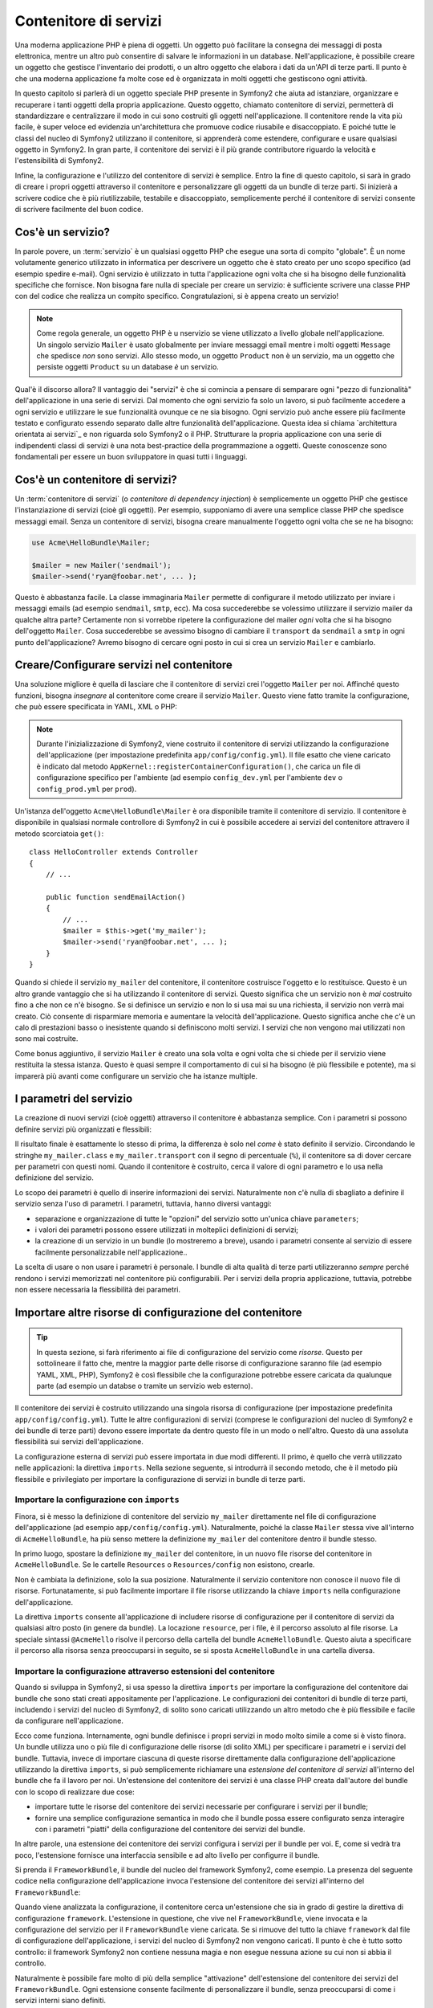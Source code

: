 .. index::
   single: Service Container
   single: Dependency Injection Container

Contenitore di servizi
======================

Una moderna applicazione PHP è piena di oggetti. Un oggetto può facilitare la
consegna dei messaggi di posta elettronica, mentre un altro può consentire di salvare le informazioni
in un database. Nell'applicazione, è possibile creare un oggetto che gestisce
l'inventario dei prodotti, o un altro oggetto che elabora i dati da un'API di terze parti.
Il punto è che una moderna applicazione fa molte cose ed è organizzata
in molti oggetti che gestiscono ogni attività.

In questo capitolo si parlerà di un oggetto speciale PHP presente in Symfony2 che aiuta
ad istanziare, organizzare e recuperare i tanti oggetti della propria applicazione.
Questo oggetto, chiamato contenitore di servizi, permetterà di standardizzare e
centralizzare il modo in cui sono costruiti gli oggetti nell'applicazione. Il contenitore
rende la vita più facile, è super veloce ed evidenzia un'architettura che
promuove codice riusabile e disaccoppiato. E poiché tutte le classi del nucleo di Symfony2
utilizzano il contenitore, si apprenderà come estendere, configurare e usare qualsiasi oggetto
in Symfony2. In gran parte, il contenitore dei servizi è il più grande contributore
riguardo la velocità e l'estensibilità di Symfony2.

Infine, la configurazione e l'utilizzo del contenitore di servizi è semplice. Entro la fine
di questo capitolo, si sarà in grado di creare i propri oggetti attraverso il
contenitore e personalizzare gli oggetti da un bundle di terze parti. Si inizierà a
scrivere codice che è più riutilizzabile, testabile e disaccoppiato, semplicemente perché
il contenitore di servizi consente di scrivere facilmente del buon codice.

.. index::
   single: Service Container; What is a service?

Cos'è un servizio?
------------------

In parole povere, un :term:`servizio` è un qualsiasi oggetto PHP che esegue una sorta di
compito "globale". È un nome volutamente generico utilizzato in informatica
per descrivere un oggetto che è stato creato per uno scopo specifico (ad esempio spedire
e-mail). Ogni servizio è utilizzato in tutta l'applicazione ogni volta che si ha bisogno
delle funzionalità specifiche che fornisce. Non bisogna fare nulla di speciale
per creare un servizio: è sufficiente scrivere una classe PHP con del codice che realizza
un compito specifico. Congratulazioni, si è appena creato un servizio!

.. note::

    Come regola generale, un oggetto PHP è u nservizio se viene utilizzato a livello globale
    nell'applicazione. Un singolo servizio ``Mailer`` è usato globalmente per inviare
    messaggi email mentre i molti oggetti ``Message`` che spedisce
    *non* sono servizi. Allo stesso modo, un oggetto ``Product`` non è un servizio,
    ma un oggetto che persiste oggetti ``Product`` su un database *è* un servizio.

Qual'è il discorso allora? Il vantaggio dei "servizi" è
che si comincia a pensare di semparare ogni "pezzo di funzionalità" dell'applicazione
in una serie di servizi. Dal momento che ogni servizio fa solo un lavoro,
si può facilmente accedere a ogni servizio e utilizzare le sue funzionalità ovunque
ce ne sia bisogno. Ogni servizio può anche essere più facilmente testato e configurato essendo
separato dalle altre funzionalità dell'applicazione. Questa idea
si chiama `architettura orientata ai servizi`_ e non riguarda solo Symfony2
o il PHP. Strutturare la propria applicazione con una serie di indipendenti
classi di servizi  è una nota best-practice della programmazione a oggetti. Queste conoscenze
sono fondamentali per essere un buon sviluppatore in quasi tutti i linguaggi.

.. index::
   single: Service Container; What is?

Cos'è un contenitore di servizi?
--------------------------------

Un :term:`contenitore di servizi` (o *contenitore di dependency injection*) è semplicemente
un oggetto PHP che gestisce l'instanziazione di servizi (cioè gli oggetti).
Per esempio, supponiamo di avere una semplice classe PHP che spedisce messaggi email.
Senza un contenitore di servizi, bisogna creare manualmente l'oggetto ogni volta che
se ne ha bisogno:

.. code-block:: php

    use Acme\HelloBundle\Mailer;

    $mailer = new Mailer('sendmail');
    $mailer->send('ryan@foobar.net', ... );

Questo è abbastanza facile. La classe immaginaria ``Mailer`` permette di configurare
il metodo utilizzato per inviare i messaggi emails (ad esempio ``sendmail``, ``smtp``, ecc).
Ma cosa succederebbe se volessimo utilizzare il servizio mailer da qualche altra parte? Certamente
non si vorrebbe ripetere la configurazione del mailer *ogni* volta che si ha bisogno
dell'oggetto ``Mailer``. Cosa succederebbe se avessimo bisogno di cambiare il ``transport`` da
``sendmail`` a ``smtp`` in ogni punto dell'applicazione? Avremo bisogno di cercare
ogni posto in cui si crea un servizio ``Mailer`` e cambiarlo.

.. index::
   single: Service Container; Configuring services

Creare/Configurare servizi nel contenitore
------------------------------------------

Una soluzione migliore è quella di lasciare che il contenitore di servizi crei l'oggetto ``Mailer``
per noi. Affinché questo funzioni, bisogna *insegnare* al contenitore come
creare il servizio ``Mailer``. Questo viene fatto tramite la configurazione, che può
essere specificata in YAML, XML o PHP:

.. configuration-block::

    .. code-block:: yaml

        # app/config/config.yml
        services:
            my_mailer:
                class:        Acme\HelloBundle\Mailer
                arguments:    [sendmail]

    .. code-block:: xml

        <!-- app/config/config.xml -->
        <services>
            <service id="my_mailer" class="Acme\HelloBundle\Mailer">
                <argument>sendmail</argument>
            </service>
        </services>

    .. code-block:: php

        // app/config/config.php
        use Symfony\Component\DependencyInjection\Definition;

        $container->setDefinition('my_mailer', new Definition(
            'Acme\HelloBundle\Mailer',
            array('sendmail')
        ));

.. note::

    Durante l'inizializzazione di Symfony2, viene costruito il contenitore di servizi utilizzando
    la configurazione dell'applicazione (per impostazione predefinita ``app/config/config.yml``). Il
    file esatto che viene caricato è indicato dal metodo ``AppKernel::registerContainerConfiguration()``,
    che carica un file di configurazione specifico per l'ambiente (ad esempio
    ``config_dev.yml`` per l'ambiente ``dev`` o ``config_prod.yml``
    per ``prod``).

Un'istanza dell'oggetto ``Acme\HelloBundle\Mailer`` è ora disponibile tramite
il contenitore di servizio. Il contenitore è disponibile in qualsiasi normale controllore di Symfony2
in cui è possibile accedere ai servizi del contenitore  attravero il
metodo scorciatoia ``get()``::

    class HelloController extends Controller
    {
        // ...

        public function sendEmailAction()
        {
            // ...
            $mailer = $this->get('my_mailer');
            $mailer->send('ryan@foobar.net', ... );
        }
    }

Quando si chiede il servizio ``my_mailer`` del contenitore, il contenitore
costruisce l'oggetto e lo restituisce. Questo è un altro grande vantaggio che
si ha utilizzando il contenitore di servizi. Questo significa che un servizio non è *mai* costruito fino
a che non ce n'è bisogno. Se si definisce un servizio e non lo si usa mai su una richiesta, il servizio
non verrà mai creato. Ciò consente di risparmiare memoria e aumentare la velocità dell'applicazione.
Questo significa anche che c'è un calo di prestazioni basso o inesistente quando si definiscono
molti servizi. I servizi che non vengono mai utilizzati non sono mai costruite.

Come bonus aggiuntivo, il servizio ``Mailer`` è creato una sola volta e
ogni volta che si chiede per il servizio viene restituita la stessa istanza. Questo è quasi sempre
il comportamento di cui si ha bisogno (è più flessibile e potente), ma si imparerà
più avanti come configurare un servizio che ha istanze multiple.

.. _book-service-container-parameters:

I parametri del servizio
------------------------

La creazione di nuovi servizi (cioè oggetti) attraverso il contenitore è abbastanza
semplice. Con i parametri si possono definire servizi più organizzati e flessibili:

.. configuration-block::

    .. code-block:: yaml

        # app/config/config.yml
        parameters:
            my_mailer.class:      Acme\HelloBundle\Mailer
            my_mailer.transport:  sendmail

        services:
            my_mailer:
                class:        %my_mailer.class%
                arguments:    [%my_mailer.transport%]

    .. code-block:: xml

        <!-- app/config/config.xml -->
        <parameters>
            <parameter key="my_mailer.class">Acme\HelloBundle\Mailer</parameter>
            <parameter key="my_mailer.transport">sendmail</parameter>
        </parameters>

        <services>
            <service id="my_mailer" class="%my_mailer.class%">
                <argument>%my_mailer.transport%</argument>
            </service>
        </services>

    .. code-block:: php

        // app/config/config.php
        use Symfony\Component\DependencyInjection\Definition;

        $container->setParameter('my_mailer.class', 'Acme\HelloBundle\Mailer');
        $container->setParameter('my_mailer.transport', 'sendmail');

        $container->setDefinition('my_mailer', new Definition(
            '%my_mailer.class%',
            array('%my_mailer.transport%')
        ));

Il risultato finale è esattamente lo stesso di prima, la differenza è solo nel
*come* è stato definito il servizio. Circondando le stringhe ``my_mailer.class`` e
``my_mailer.transport`` con il segno di percentuale (``%``), il contenitore sa
di dover cercare per parametri con questi nomi. Quando il contenitore è costruito,
cerca il valore di ogni parametro e lo usa nella definizione del servizio.

Lo scopo dei parametri è quello di inserire informazioni dei servizi. Naturalmente
non c'è nulla di sbagliato a definire il servizio senza l'uso di parametri.
I parametri, tuttavia, hanno diversi vantaggi:

* separazione e organizzazione di tutte le "opzioni" del servizio sotto un'unica
  chiave ``parameters``;

* i valori dei parametri possono essere utilizzati in molteplici definizioni di servizi;

* la creazione di un servizio in un bundle (lo mostreremo a breve), usando i parametri
  consente al servizio di essere facilmente personalizzabile nell'applicazione..

La scelta di usare o non usare i parametri è personale. I bundle
di alta qualità di terze parti utilizzeranno *sempre* perché rendono i servizi
memorizzati nel contenitore più configurabili. Per i servizi della propria applicazione,
tuttavia, potrebbe non essere necessaria la flessibilità dei parametri.

Importare altre risorse di configurazione del contenitore
---------------------------------------------------------

.. tip::

    In questa sezione, si farà riferimento ai file di configurazione del servizio come *risorse*.
    Questo per sottolineare il fatto che, mentre la maggior parte delle risorse di configurazione
    saranno file (ad esempio YAML, XML, PHP), Symfony2 è così flessibile che la configurazione
    potrebbe essere caricata da qualunque parte (ad esempio un databse o tramite un
    servizio web esterno).

Il contenitore dei servizi è costruito utilizzando una singola risorsa di configurazione
(per impostazione predefinita ``app/config/config.yml``). Tutte le altre configurazioni di servizi
(comprese le configurazioni del nucleo di Symfony2 e dei bundle di terze parti) devono
essere importate da dentro questo file in un modo o nell'altro. Questo dà una assoluta
flessibilità sui servizi dell'applicazione.

La configurazione esterna di servizi può essere importata in due modi differenti. Il primo,
è quello che verrà utilizzato nelle applicazioni:
la direttiva ``imports``. Nella sezione seguente, si introdurrà il
secondo metodo, che è il metodo più flessibile e privilegiato per importare la configurazione
di servizi in bundle di terze parti.

.. index::
   single: Service Container; imports

.. _service-container-imports-directive:

Importare la configurazione con ``imports``
~~~~~~~~~~~~~~~~~~~~~~~~~~~~~~~~~~~~~~~~~~~

Finora, si è messo la definizione di contenitore del servizio ``my_mailer`` direttamente
nel file di configurazione dell'applicazione (ad esempio ``app/config/config.yml``).
Naturalmente, poiché la classe ``Mailer`` stessa vive all'interno di ``AcmeHelloBundle``,
ha più senso mettere la definizione ``my_mailer`` del contenitore dentro il
bundle stesso.

In primo luogo, spostare la definizione ``my_mailer`` del contenitore, in un nuovo file risorse
del contenitore in ``AcmeHelloBundle``. Se le cartelle ``Resources`` o ``Resources/config``
non esistono, crearle.

.. configuration-block::

    .. code-block:: yaml

        # src/Acme/HelloBundle/Resources/config/services.yml
        parameters:
            my_mailer.class:      Acme\HelloBundle\Mailer
            my_mailer.transport:  sendmail

        services:
            my_mailer:
                class:        %my_mailer.class%
                arguments:    [%my_mailer.transport%]

    .. code-block:: xml

        <!-- src/Acme/HelloBundle/Resources/config/services.xml -->
        <parameters>
            <parameter key="my_mailer.class">Acme\HelloBundle\Mailer</parameter>
            <parameter key="my_mailer.transport">sendmail</parameter>
        </parameters>

        <services>
            <service id="my_mailer" class="%my_mailer.class%">
                <argument>%my_mailer.transport%</argument>
            </service>
        </services>

    .. code-block:: php

        // src/Acme/HelloBundle/Resources/config/services.php
        use Symfony\Component\DependencyInjection\Definition;

        $container->setParameter('my_mailer.class', 'Acme\HelloBundle\Mailer');
        $container->setParameter('my_mailer.transport', 'sendmail');

        $container->setDefinition('my_mailer', new Definition(
            '%my_mailer.class%',
            array('%my_mailer.transport%')
        ));

Non è cambiata la definizione, solo la sua posizione. Naturalmente il servizio
contenitore non conosce il nuovo file di risorse. Fortunatamente, si può
facilmente importare il file risorse utilizzando la chiave ``imports`` nella configurazione
dell'applicazione.

.. configuration-block::

    .. code-block:: yaml

        # app/config/config.yml
        imports:
            hello_bundle:
                resource: @AcmeHelloBundle/Resources/config/services.yml

    .. code-block:: xml

        <!-- app/config/config.xml -->
        <imports>
            <import resource="@AcmeHelloBundle/Resources/config/services.xml"/>
        </imports>

    .. code-block:: php

        // app/config/config.php
        $this->import('@AcmeHelloBundle/Resources/config/services.php');

La direttiva ``imports`` consente all'applicazione  di includere risorse di configurazione per il
contenitore di servizi da qualsiasi altro posto (in genere da bundle).
La locazione ``resource``, per i file, è il percorso assoluto al file
risorse. La speciale sintassi ``@AcmeHello`` risolve il percorso della cartella del
bundle ``AcmeHelloBundle``. Questo aiuta a specificare il percorso alla risorsa
senza preoccuparsi in seguito, se si sposta ``AcmeHelloBundle`` in una cartella
diversa.

.. index::
   single: Service Container; Extension configuration

.. _service-container-extension-configuration:

Importare la configurazione attraverso estensioni del contenitore
~~~~~~~~~~~~~~~~~~~~~~~~~~~~~~~~~~~~~~~~~~~~~~~~~~~~~~~~~~~~~~~~~

Quando si sviluppa in Symfony2, si usa spesso la direttiva ``imports``
per importare la configurazione del contenitore dai bundle che sono stati creati appositamente
per l'applicazione. Le configurazioni dei contenitori di bundle di terze parti, includendo
i servizi del nucleo di Symfony2, di solito sono caricati utilizzando un altro metodo che è più
flessibile e facile da configurare nell'applicazione.

Ecco come funziona. Internamente, ogni bundle definisce i propri servizi in modo
molto simile a come si è visto finora. Un bundle utilizza uno o più file
di configurazione delle risorse (di solito XML) per specificare i parametri e i servizi del
bundle. Tuttavia, invece di importare ciascuna di queste risorse direttamente dalla
configurazione dell'applicazione utilizzando la direttiva ``imports``, si può semplicemente
richiamare una *estensione del contenitore di servizi* all'interno del bundle che fa il lavoro
per noi. Un'estensione del contenitore dei servizi è una classe PHP creata dall'autore del bundle
con lo scopo di realizzare due cose:

* importare tutte le risorse del contenitore dei servizi necessarie per configurare i servizi per
  il bundle;

* fornire una semplice configurazione semantica in modo che il bundle possa
  essere configurato senza interagire con i parametri "piatti" della configurazione del contenitore
  dei servizi del bundle.

In altre parole, una estensione dei contenitore dei servizi configura i servizi per
il bundle per voi. E, come si vedrà tra poco, l'estensione fornisce
una interfaccia sensibile e ad alto livello per configurre il bundle.

Si prenda il ``FrameworkBundle``, il bundle del nucleo del framework Symfony2, come
esempio. La presenza del seguente codice nella configurazione dell'applicazione
invoca l'estensione del contenitore dei servizi all'interno del ``FrameworkBundle``:

.. configuration-block::

    .. code-block:: yaml

        # app/config/config.yml
        framework:
            secret:          xxxxxxxxxx
            charset:         UTF-8
            form:            true
            csrf_protection: true
            router:        { resource: "%kernel.root_dir%/config/routing.yml" }
            # ...

    .. code-block:: xml

        <!-- app/config/config.xml -->
        <framework:config charset="UTF-8" secret="xxxxxxxxxx">
            <framework:form />
            <framework:csrf-protection />
            <framework:router resource="%kernel.root_dir%/config/routing.xml" />
            <!-- ... -->
        </framework>

    .. code-block:: php

        // app/config/config.php
        $container->loadFromExtension('framework', array(
            'secret'          => 'xxxxxxxxxx',
            'charset'         => 'UTF-8',
            'form'            => array(),
            'csrf-protection' => array(),
            'router'          => array('resource' => '%kernel.root_dir%/config/routing.php'),
            // ...
        ));

Quando viene analizzata la configurazione, il contenitore cerca un'estensione che
sia in grado di gestire la direttiva di configurazione ``framework``. L'estensione in questione,
che vive nel ``FrameworkBundle``, viene invocata e la configurazione del servizio
per il ``FrameworkBundle`` viene caricata. Se si rimuove del tutto la chiave ``framework``
dal file di configurazione dell'applicazione, i servizi del nucleo di Symfony2
non vengono caricati. Il punto è che è tutto sotto controllo: il framework Symfony2
non contiene nessuna magia e non esegue nessuna azione su cui non si abbia
il controllo.

Naturalmente è possibile fare molto di più della semplice "attivazione" dell'estensione
del contenitore dei servizi del ``FrameworkBundle``. Ogni estensione consente facilmente
di personalizzare il bundle, senza preoccuparsi di come i servizi interni siano
definiti.

In questo caso, l'estensione consente di personalizzare la configurazione di
``charset``, ``error_handler``, ``csrf_protection``, ``router`` e di molte altre. Internamente,
il ``FrameworkBundle`` usa le opzioni qui specificate per definire e configurare
i servizi a esso specifici. Il bundle si occupa di creare tutte i necessari
``parameters`` e ``services`` per il contenitore dei servizi, pur consentendo
di personalizzare facilmente gran parte della configurazione. Come bonus aggiuntivo, la maggior parte
delle estensioni dei contenitori di servizi sono anche sufficientemente intelligenti da eseguire la validazione -
notificando le opzioni mancanti o con un tipo di dato sbagliato.

Durante l'installazione o la configurazione di un bundle, consultare la documentazione del bundle per
per vedere come devono essere installati e configurati i servizi per il bundle. Le opzioni
disponibili per i  bundle del nucleo si possono trovare all'interno della :doc:`Guida di riferimento</reference/index>`.

.. note::

   Nativamente, il contenitore dei servizi riconosce solo le direttive
   ``parameters``, ``services`` e ``imports``. Ogni altra direttiva
   è gestita dall'estensione del contenitore dei servizi.

.. index::
   single: Service Container; Referencing services

Referenziare (iniettare) servizi
--------------------------------

Finora, il servizio ``my_mailer`` è semplice: accetta un solo parametro
nel suo costruttore, che è facilmente configurabile. Come si vedrà, la potenza
reale del contenitore viene fuori quando è necessario creare un servizio che
dipende da uno o più altri servizi nel contenitore.

Cominciamo con un esempio. Supponiamo di avere un nuovo servizio, ``NewsletterManager``,
che aiuta a gestire la preparazione e la spedizione di un messaggio email a
un insieme di indirizzi. Naturalmente il servizio ``my_mailer`` è già
capace a inviare messaggi email, quindi verrà usato all'interno di ``NewsletterManager``
per gestire la spedizione effettiva dei messaggi. Questa classe potrebbe essere
qualcosa del genere::

    namespace Acme\HelloBundle\Newsletter;

    use Acme\HelloBundle\Mailer;

    class NewsletterManager
    {
        protected $mailer;

        public function __construct(Mailer $mailer)
        {
            $this->mailer = $mailer;
        }

        // ...
    }

Senza utilizzare il contenitore di servizi, si può creare abbastanza facilmente
un nuovo ``NewsletterManager`` dentro a un controllore::

    public function sendNewsletterAction()
    {
        $mailer = $this->get('my_mailer');
        $newsletter = new Acme\HelloBundle\Newsletter\NewsletterManager($mailer);
        // ...
    }

Questo approccio va bene, ma cosa succede se più avanti si decide che la classe ``NewsletterManager``
ha bisogno di un secondo o terzo parametro nel costruttore? Che cosa succede se si decide di
rifattorizzare il codice e rinominare la classe? In entrambi i casi si avrà bisogno di cercare ogni
posto in cui viene istanziata ``NewsletterManager`` e fare le modifiche. Naturalmente,
il contenitore dei servizi fornisce una soluzione molto migliore:

.. configuration-block::

    .. code-block:: yaml

        # src/Acme/HelloBundle/Resources/config/services.yml
        parameters:
            # ...
            newsletter_manager.class: Acme\HelloBundle\Newsletter\NewsletterManager

        services:
            my_mailer:
                # ...
            newsletter_manager:
                class:     %newsletter_manager.class%
                arguments: [@my_mailer]

    .. code-block:: xml

        <!-- src/Acme/HelloBundle/Resources/config/services.xml -->
        <parameters>
            <!-- ... -->
            <parameter key="newsletter_manager.class">Acme\HelloBundle\Newsletter\NewsletterManager</parameter>
        </parameters>

        <services>
            <service id="my_mailer" ... >
              <!-- ... -->
            </service>
            <service id="newsletter_manager" class="%newsletter_manager.class%">
                <argument type="service" id="my_mailer"/>
            </service>
        </services>

    .. code-block:: php

        // src/Acme/HelloBundle/Resources/config/services.php
        use Symfony\Component\DependencyInjection\Definition;
        use Symfony\Component\DependencyInjection\Reference;

        // ...
        $container->setParameter('newsletter_manager.class', 'Acme\HelloBundle\Newsletter\NewsletterManager');

        $container->setDefinition('my_mailer', ... );
        $container->setDefinition('newsletter_manager', new Definition(
            '%newsletter_manager.class%',
            array(new Reference('my_mailer'))
        ));

In YAML, la sintassi speciale ``@my_mailer`` dice al contenitore di cercare
un servizio chiamato ``my_mailer`` e di passare l'oggetto nel costruttore
di ``NewsletterManager``. In questo caso, tuttavia, il servizio specificato ``my_mailer``
deve esistere. In caso contrario, verrà lanciata un'eccezione. È possibile contrassegnare le proprie
dipendenze come opzionali (sarà discusso nella prossima sezione).

L'utilizzo di riferimenti è uno strumento molto potente che permette di creare classi
di servizi indipendenti con dipendenze ben definite. In questo esempio, il servizio ``newsletter_manager``
ha bisogno del servizio ``my_mailer`` per poter funzionare. Quando si definisce
questa dipendenza nel contenitore dei sevrvizi, il contenitore si prende cura di tutto
il lavoro di istanziazione degli oggetti.

Dipendenze opzionali: iniettare i setter
~~~~~~~~~~~~~~~~~~~~~~~~~~~~~~~~~~~~~~~~

Iniettare dipendenze nel costruttore è un eccellente modo
per essere sicuri che la dipendenza sia disponibile per l'uso. Se per una classe
si hanno dipendenze opzionali, allora l'"iniezione dei setter" può essere una scelta migliore.
Significa iniettare la dipendenza utilizzando una chiamata di metodo al posto del
costruttore. La classe sarà simile a questa::

    namespace Acme\HelloBundle\Newsletter;

    use Acme\HelloBundle\Mailer;

    class NewsletterManager
    {
        protected $mailer;

        public function setMailer(Mailer $mailer)
        {
            $this->mailer = $mailer;
        }

        // ...
    }

Iniettare la dipendenza con il metodo setter, necessita solo di un cambio di sintassi:

.. configuration-block::

    .. code-block:: yaml

        # src/Acme/HelloBundle/Resources/config/services.yml
        parameters:
            # ...
            newsletter_manager.class: Acme\HelloBundle\Newsletter\NewsletterManager

        services:
            my_mailer:
                # ...
            newsletter_manager:
                class:     %newsletter_manager.class%
                calls:
                    - [ setMailer, [ @my_mailer ] ]

    .. code-block:: xml

        <!-- src/Acme/HelloBundle/Resources/config/services.xml -->
        <parameters>
            <!-- ... -->
            <parameter key="newsletter_manager.class">Acme\HelloBundle\Newsletter\NewsletterManager</parameter>
        </parameters>

        <services>
            <service id="my_mailer" ... >
              <!-- ... -->
            </service>
            <service id="newsletter_manager" class="%newsletter_manager.class%">
                <call method="setMailer">
                     <argument type="service" id="my_mailer" />
                </call>
            </service>
        </services>

    .. code-block:: php

        // src/Acme/HelloBundle/Resources/config/services.php
        use Symfony\Component\DependencyInjection\Definition;
        use Symfony\Component\DependencyInjection\Reference;

        // ...
        $container->setParameter('newsletter_manager.class', 'Acme\HelloBundle\Newsletter\NewsletterManager');

        $container->setDefinition('my_mailer', ... );
        $container->setDefinition('newsletter_manager', new Definition(
            '%newsletter_manager.class%'
        ))->addMethodCall('setMailer', array(
            new Reference('my_mailer')
        ));

.. note::

    Gli approcci presentati in questa sezione sono chiamati "iniezione del costruttore"
    e "iniezione del setter". Il contenitore dei servizi di Symfony2  supporta anche
    "iniezione di proprietà".

Rendere opzionali i riferimenti
-------------------------------

A volte, uno dei servizi può avere una dipendenza opzionale, il che significa
che la dipendenza non è richiesta al fine di fare funzionare correttamente il servizio.
Nell'esempio precedente, il servizio ``my_mailer`` *deve* esistere, altrimenti verrà
lanciata un'eccezione. Modificando la definizione del servizio ``newsletter_manager``,
è possibile rendere questo riferimento opzionale. Il contenitore inietterà se
esiste e in caso contrario non farà nulla:

.. configuration-block::

    .. code-block:: yaml

        # src/Acme/HelloBundle/Resources/config/services.yml
        parameters:
            # ...

        services:
            newsletter_manager:
                class:     %newsletter_manager.class%
                arguments: [@?my_mailer]

    .. code-block:: xml

        <!-- src/Acme/HelloBundle/Resources/config/services.xml -->

        <services>
            <service id="my_mailer" ... >
              <!-- ... -->
            </service>
            <service id="newsletter_manager" class="%newsletter_manager.class%">
                <argument type="service" id="my_mailer" on-invalid="ignore" />
            </service>
        </services>

    .. code-block:: php

        // src/Acme/HelloBundle/Resources/config/services.php
        use Symfony\Component\DependencyInjection\Definition;
        use Symfony\Component\DependencyInjection\Reference;
        use Symfony\Component\DependencyInjection\ContainerInterface;

        // ...
        $container->setParameter('newsletter_manager.class', 'Acme\HelloBundle\Newsletter\NewsletterManager');

        $container->setDefinition('my_mailer', ... );
        $container->setDefinition('newsletter_manager', new Definition(
            '%newsletter_manager.class%',
            array(new Reference('my_mailer', ContainerInterface::IGNORE_ON_INVALID_REFERENCE))
        ));

In YAML, la speciale sintassi ``@?`` dice al contenitore dei servizi che la dipendenza
è opzionale. Naturalmente, ``NewsletterManager`` deve essere scritto per
consentire una dipendenza opzionale:

.. code-block:: php

        public function __construct(Mailer $mailer = null)
        {
            // ...
        }

Servizi del nucleo di Symfony e di terze parti
----------------------------------------------

Dal momento che Symfony2 e tutti i bundle di terze parti configurano e recuperano i loro servizi
attraverso il contenitore, si possono accedere facilmente o addirittura usarli nei propri
servizi. Per mantenere le cose semplici, Symfony2 per impostazione predefinita non richiede che
i controllori siano definiti come servizi. Inoltre Symfony2 inietta l'intero
contenitore dei servizi nel controllore. Ad esempio, per gestire la memorizzazione delle
informazioni su una sessione utente, Symfony2 fornisce un servizio ``session``,
a cui è possibile accedere dentro a un controllore standard, come segue::

    public function indexAction($bar)
    {
        $session = $this->get('session');
        $session->set('foo', $bar);

        // ...
    }

In Symfony2, si potranno sempre utilizzare i servizi forniti dal nucleo di Symfony o
dai bundle di terze parti per eseguire funzionalità come la resa di template (``templating``),
l'invio di email (``mailer``), o l'accesso a informazioni sulla richiesta (``request``).

Questo possiamo considerarlo come un ulteriore passo in avanti con l'utilizzo di questi servizi all'interno di servizi che
si è creato per l'applicazione. Andiamo a modificare ``NewsletterManager``
per usare il reale servizio ``mailer`` di Symfony2 (al posto del finto ``my_mailer``).
Si andrà anche a far passare il servizio con il motore dei template al ``NewsletterManager``
in modo che possa generare il contenuto dell'email tramite un template::

    namespace Acme\HelloBundle\Newsletter;

    use Symfony\Component\Templating\EngineInterface;

    class NewsletterManager
    {
        protected $mailer;

        protected $templating;

        public function __construct(\Swift_Mailer $mailer, EngineInterface $templating)
        {
            $this->mailer = $mailer;
            $this->templating = $templating;
        }

        // ...
    }

La configurazione del contenitore dei servizi è semplice:

.. configuration-block::

    .. code-block:: yaml

        services:
            newsletter_manager:
                class:     %newsletter_manager.class%
                arguments: [@mailer, @templating]

    .. code-block:: xml

        <service id="newsletter_manager" class="%newsletter_manager.class%">
            <argument type="service" id="mailer"/>
            <argument type="service" id="templating"/>
        </service>

    .. code-block:: php

        $container->setDefinition('newsletter_manager', new Definition(
            '%newsletter_manager.class%',
            array(
                new Reference('mailer'),
                new Reference('templating')
            )
        ));

Il servizio ``newsletter_manager`` ora ha accesso ai servizi del nucleo ``mailer``
e ``templating``. Questo è un modo comune per creare servizi specifici
all'applicazione in grado di sfruttare la potenza di numerosi servizi presenti
nel framework.

.. tip::

    Assicurarsi che la voce ``swiftmailer`` appaia nella configurazione
    dell'applicazione. Come è stato accennato in :ref:`service-container-extension-configuration`,
    la chiave ``swiftmailer`` invoca l'estensione del servizio da
    ``SwiftmailerBundle``, il quale registra il servizio ``mailer``.

.. index::
   single: Service Container; Advanced configuration

Configurazioni avanzate del contenitore
---------------------------------------

Come si è visto, definire servizi all'interno del contenitore è semplice, in genere
si ha bisogno della chiave di configurazione ``service`` e di alcuni parametri. Tuttavia,
il contenitore ha diversi altri strumenti disponibili che aiutano ad *aggiungere* servizi
per funzionalità specifiche, creare servizi più complessi ed eseguire operazioni
dopo che il contenitore è stato costruito.

Contrassegnare i servizi come pubblici / privati
~~~~~~~~~~~~~~~~~~~~~~~~~~~~~~~~~~~~~~~~~~~~~~~~

Quando si definiscono i servizi, solitamente si vuole essere in grado di accedere a queste definizioni
all'interno del codice dell'applicazione. Questi servizi sono chiamati ``public``. Per esempio,
il servizio ``doctrine`` registrato con il contenitore quando si utilizza DoctrineBundle
è un servizio pubblico dal momento che è possibile accedervi tramite::

   $doctrine = $container->get('doctrine');

Tuttavia, ci sono casi d'uso in cui non si vuole che un servizio sia pubblico. Questo
capita quando un servizio è definito solamente perché potrebbe essere usato come
parametro per un altro servizio.

.. note::

    Se si utilizza un servizio privato come parametro per più di un altro servizio,
    questo si tradurrà nell'utilizzo di due istanze diverse perché l'istanziazione
    di un servizio privato è fatto in linea (ad esempio ``new PrivateFooBar()``).

In poche parole: Un servizio dovrà essere privato quando non si desidera accedervi
direttamente dal codice.

Ecco un esempio:

.. configuration-block::

    .. code-block:: yaml

        services:
           foo:
             class: Acme\HelloBundle\Foo
             public: false

    .. code-block:: xml

        <service id="foo" class="Acme\HelloBundle\Foo" public="false" />

    .. code-block:: php

        $definition = new Definition('Acme\HelloBundle\Foo');
        $definition->setPublic(false);
        $container->setDefinition('foo', $definition);

Ora che il servizio è privato, *non* si può chiamare::

    $container->get('foo');

Tuttavia, se un servizio è stato contrassegnato come privato, si può ancora farne l'alias (vedere
sotto) per accedere a questo servizio (attraverso l'alias).

.. note::

   I servizi per impostazione predefinita sono pubblici.

Aliasing
~~~~~~~~

Quando nella propria applicazione si utilizzano bundle del nucleo o bundle di terze parti, si possono
utilizzare scorciatoie per accedere ad alcuni servizi. Si può farlo mettendo un alias e
inoltre, si può mettere l'alias anche su servizi non pubblici.

.. configuration-block::

    .. code-block:: yaml

        services:
           foo:
             class: Acme\HelloBundle\Foo
           bar:
             alias: foo

    .. code-block:: xml

        <service id="foo" class="Acme\HelloBundle\Foo"/>

        <service id="bar" alias="foo" />

    .. code-block:: php

        $definition = new Definition('Acme\HelloBundle\Foo');
        $container->setDefinition('foo', $definition);

        $containerBuilder->setAlias('bar', 'foo');

Questo significa che quando si utilizza il contenitore direttamente, è possibile accedere al
servizio ``foo`` richiedendo il servizio ``bar`` in questo modo::

    $container->get('bar'); // Restituirà il servizio foo

Richiedere file
~~~~~~~~~~~~~~~

Ci potrebbero essere casi d'uso in cui è necessario includere un altro file subito prima
che il servizio stesso venga caricato. Per farlo, è possibile utilizzare la direttiva ``file``.

.. configuration-block::

    .. code-block:: yaml

        services:
           foo:
             class: Acme\HelloBundle\Foo\Bar
             file: %kernel.root_dir%/src/path/to/file/foo.php

    .. code-block:: xml

        <service id="foo" class="Acme\HelloBundle\Foo\Bar">
            <file>%kernel.root_dir%/src/path/to/file/foo.php</file>
        </service>

    .. code-block:: php

        $definition = new Definition('Acme\HelloBundle\Foo\Bar');
        $definition->setFile('%kernel.root_dir%/src/path/to/file/foo.php');
        $container->setDefinition('foo', $definition);

Notare che symfony chiamerà internamente la funzione PHP require_once
il che significa che il file verrà incluso una sola volta per ogni richiesta.

.. _book-service-container-tags:

I tag (``tags``)
~~~~~~~~~~~~~~~~

Allo stesso modo con cui il post di un blog su web viene etichettato con cose
tipo "Symfony" o "PHP", i servizi configurati nel contenitore possono anche loro
essere etichettati. Nel contenitore dei servizi, un tag implica che si intende
utilizzare il servizio per uno scopo specifico. Si prenda il seguente esempio:

.. configuration-block::

    .. code-block:: yaml

        services:
            foo.twig.extension:
                class: Acme\HelloBundle\Extension\FooExtension
                tags:
                    -  { name: twig.extension }

    .. code-block:: xml

        <service id="foo.twig.extension" class="Acme\HelloBundle\Extension\FooExtension">
            <tag name="twig.extension" />
        </service>

    .. code-block:: php

        $definition = new Definition('Acme\HelloBundle\Extension\FooExtension');
        $definition->addTag('twig.extension');
        $container->setDefinition('foo.twig.extension', $definition);

Il tag ``twig.extension`` è un tag speciale che ``TwigBundle`` utilizza
durante la configurazione. Dando al servizio il tag ``twig.extension``,
il bundle sa che il servizio ``foo.twig.extension`` dovrebbe essere registrato
come estensione Twig con Twig. In altre parole, Twig cerca tutti i servizi etichettati
con ``twig.extension`` e li registra automaticamente come estensioni.

I tag, quindi, sono un modo per dire a Symfony2 o a un altro bundle di terze parti che
il servizio dovrebbe essere registrato o utilizzato in un qualche modo speciale dal bundle.

Quello che segue è un elenco dei tag disponibili con i bundle del nucleo di Symfony2.
Ognuno di essi ha un differente effetto sul servizio e molti tag richiedono
parametri aggiuntivi (oltre al solo ``name`` del parametro).

* assetic.filter
* assetic.templating.php
* data_collector
* form.field_factory.guesser
* kernel.cache_warmer
* kernel.event_listener
* monolog.logger
* routing.loader
* security.listener.factory
* security.voter
* templating.helper
* twig.extension
* translation.loader
* validator.constraint_validator

Imparare di più dal ricettario
------------------------------

* :doc:`/cookbook/service_container/factories`
* :doc:`/cookbook/service_container/parentservices`
* :doc:`/cookbook/controller/service`

.. _`service-oriented architecture`: http://wikipedia.org/wiki/Service-oriented_architecture

